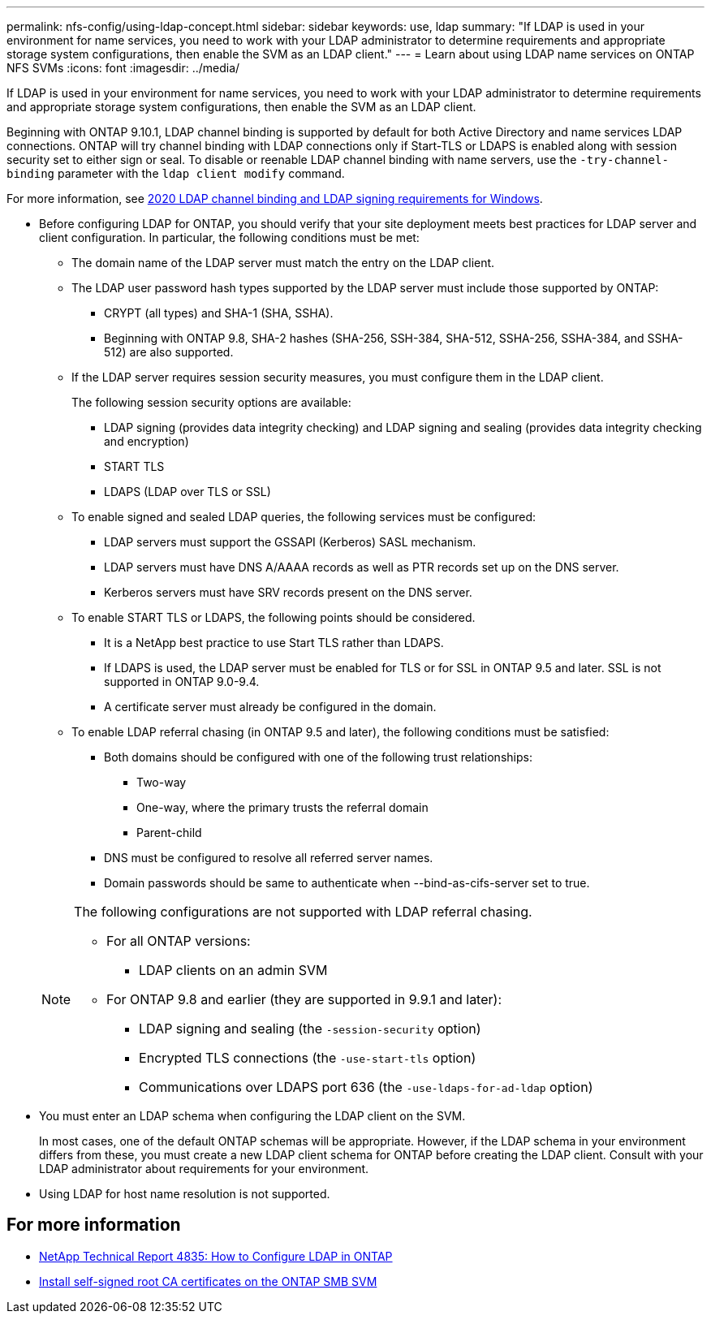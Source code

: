 ---
permalink: nfs-config/using-ldap-concept.html
sidebar: sidebar
keywords: use, ldap
summary: "If LDAP is used in your environment for name services, you need to work with your LDAP administrator to determine requirements and appropriate storage system configurations, then enable the SVM as an LDAP client."
---
= Learn about using LDAP name services on ONTAP NFS SVMs
:icons: font
:imagesdir: ../media/

[.lead]
If LDAP is used in your environment for name services, you need to work with your LDAP administrator to determine requirements and appropriate storage system configurations, then enable the SVM as an LDAP client.

Beginning with ONTAP 9.10.1, LDAP channel binding is supported by default for both Active Directory and name services LDAP connections. ONTAP will try channel binding with LDAP connections only if Start-TLS or LDAPS is enabled along with session security set to either sign or seal. To disable or reenable LDAP channel binding with name servers, use the `-try-channel-binding` parameter with the `ldap client modify` command.

For more information, see
link:https://support.microsoft.com/en-us/topic/2020-ldap-channel-binding-and-ldap-signing-requirements-for-windows-ef185fb8-00f7-167d-744c-f299a66fc00a[2020 LDAP channel binding and LDAP signing requirements for Windows^].

* Before configuring LDAP for ONTAP, you should verify that your site deployment meets best practices for LDAP server and client configuration. In particular, the following conditions must be met:
 ** The domain name of the LDAP server must match the entry on the LDAP client.
 ** The LDAP user password hash types supported by the LDAP server must include those supported by ONTAP:
  *** CRYPT (all types) and SHA-1 (SHA, SSHA).
  *** Beginning with ONTAP 9.8, SHA-2 hashes (SHA-256, SSH-384, SHA-512, SSHA-256, SSHA-384, and SSHA-512) are also supported.
 ** If the LDAP server requires session security measures, you must configure them in the LDAP client.
+
The following session security options are available:

  *** LDAP signing (provides data integrity checking) and LDAP signing and sealing (provides data integrity checking and encryption)
  *** START TLS
  *** LDAPS (LDAP over TLS or SSL)

 ** To enable signed and sealed LDAP queries, the following services must be configured:
  *** LDAP servers must support the GSSAPI (Kerberos) SASL mechanism.
  *** LDAP servers must have DNS A/AAAA records as well as PTR records set up on the DNS server.
  *** Kerberos servers must have SRV records present on the DNS server.
 ** To enable START TLS or LDAPS, the following points should be considered.
  *** It is a NetApp best practice to use Start TLS rather than LDAPS.
  *** If LDAPS is used, the LDAP server must be enabled for TLS or for SSL in ONTAP 9.5 and later. SSL is not supported in ONTAP 9.0-9.4.
  *** A certificate server must already be configured in the domain.
 ** To enable LDAP referral chasing (in ONTAP 9.5 and later), the following conditions must be satisfied:
  *** Both domains should be configured with one of the following trust relationships:
   **** Two-way
   **** One-way, where the primary trusts the referral domain
   **** Parent-child
  *** DNS must be configured to resolve all referred server names.
  *** Domain passwords should be same to authenticate when --bind-as-cifs-server set to true.

+
[NOTE]
====
The following configurations are not supported with LDAP referral chasing.

    -   For all ONTAP versions:


        ***  LDAP clients on an admin SVM

    -   For ONTAP 9.8 and earlier (they are supported in 9.9.1 and later):

        ***  LDAP signing and sealing (the `-session-security` option)
        ***  Encrypted TLS connections (the `-use-start-tls` option)
        ***  Communications over LDAPS port 636 (the `-use-ldaps-for-ad-ldap` option)


====
* You must enter an LDAP schema when configuring the LDAP client on the SVM.
+
In most cases, one of the default ONTAP schemas will be appropriate. However, if the LDAP schema in your environment differs from these, you must create a new LDAP client schema for ONTAP before creating the LDAP client. Consult with your LDAP administrator about requirements for your environment.

* Using LDAP for host name resolution is not supported.

== For more information

* https://www.netapp.com/pdf.html?item=/media/19423-tr-4835.pdf[NetApp Technical Report 4835: How to Configure LDAP in ONTAP]
* link:../smb-admin/install-self-signed-root-ca-certificate-svm-task.html[Install self-signed root CA certificates on the ONTAP SMB SVM]


// 2025 June 16, ONTAPDOC-2981
// 2025 May 23, ONTAPDOC-2982
// 2021-11-15, BURT 1402470
// 2023-11-14, ONTAPDOC-630 (added for more info section)
